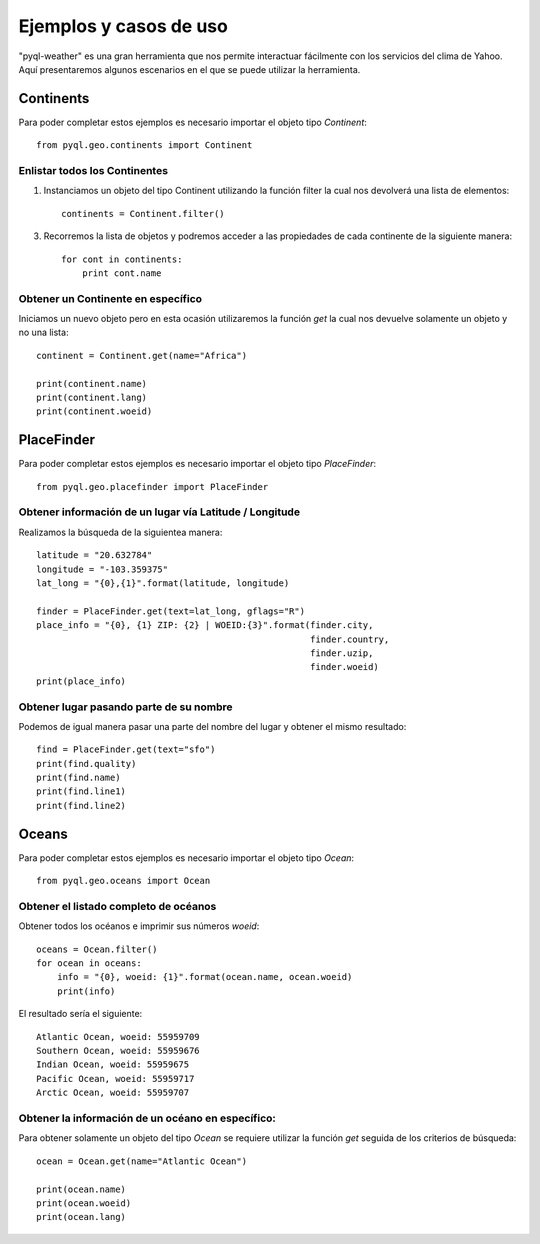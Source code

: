 ***********************
Ejemplos y casos de uso
***********************

"pyql-weather" es una gran herramienta que nos permite interactuar fácilmente con los servicios del clima de Yahoo.
Aquí presentaremos algunos escenarios en el que se puede utilizar la herramienta.


Continents
##########

Para poder completar estos ejemplos es necesario importar el objeto tipo `Continent`::

    from pyql.geo.continents import Continent

Enlistar todos los Continentes
******************************

1. Instanciamos un objeto del tipo Continent utilizando la función filter la cual nos devolverá una lista de elementos::

    continents = Continent.filter()

3. Recorremos la lista de objetos y podremos acceder a las propiedades de cada continente de la siguiente manera::

    for cont in continents:
        print cont.name

Obtener un Continente en específico
***********************************

Iniciamos un nuevo objeto pero en esta ocasión utilizaremos la función `get` la cual nos devuelve solamente un objeto y no una lista::

    continent = Continent.get(name="Africa")

    print(continent.name)
    print(continent.lang)
    print(continent.woeid)


PlaceFinder
###########

Para poder completar estos ejemplos es necesario importar el objeto tipo `PlaceFinder`::

    from pyql.geo.placefinder import PlaceFinder

Obtener información de un lugar vía Latitude / Longitude
********************************************************

Realizamos la búsqueda de la siguientea manera::

    latitude = "20.632784"
    longitude = "-103.359375"
    lat_long = "{0},{1}".format(latitude, longitude)

    finder = PlaceFinder.get(text=lat_long, gflags="R")
    place_info = "{0}, {1} ZIP: {2} | WOEID:{3}".format(finder.city,
                                                        finder.country,
                                                        finder.uzip,
                                                        finder.woeid)
    print(place_info)

Obtener lugar pasando parte de su nombre
****************************************

Podemos de igual manera pasar una parte del nombre del lugar y obtener el mismo resultado::


    find = PlaceFinder.get(text="sfo")
    print(find.quality)
    print(find.name)
    print(find.line1)
    print(find.line2)


Oceans
######

Para poder completar estos ejemplos es necesario importar el objeto tipo `Ocean`::

    from pyql.geo.oceans import Ocean


Obtener el listado completo de océanos
**************************************

Obtener todos los océanos e imprimir sus números `woeid`::

    oceans = Ocean.filter()
    for ocean in oceans:
        info = "{0}, woeid: {1}".format(ocean.name, ocean.woeid)
        print(info)

El resultado sería el siguiente::

    Atlantic Ocean, woeid: 55959709
    Southern Ocean, woeid: 55959676
    Indian Ocean, woeid: 55959675
    Pacific Ocean, woeid: 55959717
    Arctic Ocean, woeid: 55959707


Obtener la información de un océano en específico:
**************************************************

Para obtener solamente un objeto del tipo `Ocean` se requiere utilizar la función `get` seguida de los criterios
de búsqueda::

    ocean = Ocean.get(name="Atlantic Ocean")

    print(ocean.name)
    print(ocean.woeid)
    print(ocean.lang)


